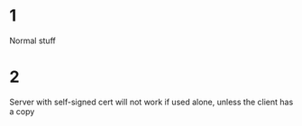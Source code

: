 * 1
Normal stuff

* 2
Server with self-signed cert will not work if used alone, unless the
client has a copy
